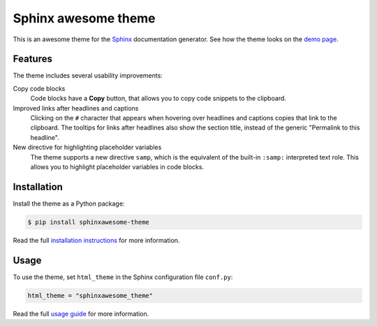 ====================
Sphinx awesome theme
====================

.. image:: https://img.shields.io/pypi/l/sphinxawesome-theme?color=blue&style=for-the-badge
   :target: https://opensource.org/licenses/MIT
   :alt: MIT license

.. image:: https://img.shields.io/pypi/v/sphinxawesome-theme?style=for-the-badge
   :target: https://pypi.org/project/sphinxawesome-theme
   :alt: PyPI package version number

.. image:: https://img.shields.io/netlify/e6d20a5c-b49e-4ebc-80f6-59fde8f24e22?style=for-the-badge
   :target: https://sphinxawesome.xyz
   :alt: Netlify Status

This is an awesome theme for the `Sphinx
<http://www.sphinx-doc.org/en/master/>`_ documentation generator. See how the theme
looks on the `demo page <https://sphinxawesome.xyz>`_.


--------
Features
--------

.. features-start

The theme includes several usability improvements:

Copy code blocks
    Code blocks have a **Copy** button, that allows you to copy code snippets to the
    clipboard.

Improved links after headlines and captions
    Clicking on the ``#`` character that appears when hovering over headlines and
    captions copies that link to the clipboard. The tooltips for links after headlines
    also show the section title, instead of the generic "Permalink to this headline".

New directive for highlighting placeholder variables
    The theme supports a new directive ``samp``, which is the equivalent of the
    built-in ``:samp:`` interpreted text role. This allows you to highlight placeholder
    variables in code blocks.

.. features-end

------------
Installation
------------

Install the theme as a Python package:

.. install-start

.. code:: console

   $ pip install sphinxawesome-theme

.. install-end

Read the full `installation instructions
<https://sphinxawesome.xyz/docs/install.html#how-to-install-the-theme>`_ for more
information.

-----
Usage
-----

.. use-start

To use the theme, set ``html_theme`` in the Sphinx configuration file
``conf.py``:

.. code:: python

   html_theme = "sphinxawesome_theme"

.. use-end

Read the full `usage guide
<https://sphinxawesome.xyz/docs/use.html#how-to-use-the-theme>`_ for more information.
